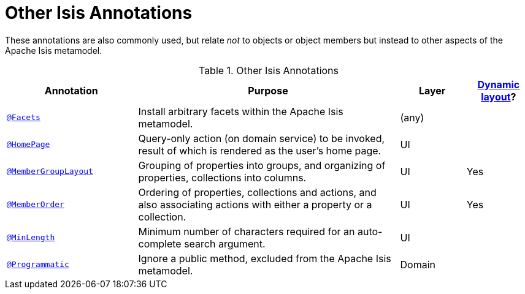 [[_rgant_aaa_other]]
= Other Isis Annotations
:Notice: Licensed to the Apache Software Foundation (ASF) under one or more contributor license agreements. See the NOTICE file distributed with this work for additional information regarding copyright ownership. The ASF licenses this file to you under the Apache License, Version 2.0 (the "License"); you may not use this file except in compliance with the License. You may obtain a copy of the License at. http://www.apache.org/licenses/LICENSE-2.0 . Unless required by applicable law or agreed to in writing, software distributed under the License is distributed on an "AS IS" BASIS, WITHOUT WARRANTIES OR  CONDITIONS OF ANY KIND, either express or implied. See the License for the specific language governing permissions and limitations under the License.
:_basedir: ../
:_imagesdir: images/


These annotations are also commonly used, but relate _not_ to objects or object members but instead to other aspects of the Apache Isis metamodel.

.Other Isis Annotations
[cols="2,4a,1,1", options="header"]
|===
|Annotation
|Purpose
|Layer
|xref:rg.adoc#_rg_object-layout_dynamic[Dynamic layout]?

|xref:rgant.adoc#_rgant_manpage-Facets[`@Facets`]
|Install arbitrary facets within the Apache Isis metamodel.
|(any)
|

|xref:rgant.adoc#_rgant_manpage-HomePage[`@HomePage`]
|Query-only action (on domain service) to be invoked, result of which is rendered as the user's home page.
|UI
|

|xref:rgant.adoc#_rgant_manpage-MemberGroupLayout[`@MemberGroupLayout`]
|Grouping of properties into groups, and organizing of properties, collections into columns.
|UI
|Yes


|xref:rgant.adoc#_rgant_manpage-MemberOrder[`@MemberOrder`]
|Ordering of properties, collections and actions, and also associating actions with either a property or a collection.
|UI
|Yes


|xref:rgant.adoc#_rgant_manpage-MinLength[`@MinLength`]
|Minimum number of characters required for an auto-complete search argument.
|UI
|


|xref:rgant.adoc#_rgant_manpage-Programmatic[`@Programmatic`]
|Ignore a public method, excluded from the Apache Isis metamodel.
|Domain
|

|xref:rgant.adoc#_rgant_manpage-Title[`@Title`]
|Indicates which of the object's properties should be used to build up a title for the object.
|UI

|===


